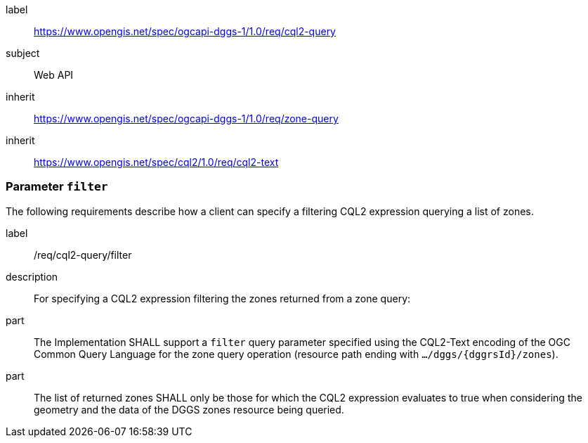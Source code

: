 [[rc_cql2-query]]
[requirements_class]
====
[%metadata]
label:: https://www.opengis.net/spec/ogcapi-dggs-1/1.0/req/cql2-query
subject:: Web API
inherit:: https://www.opengis.net/spec/ogcapi-dggs-1/1.0/req/zone-query
inherit:: https://www.opengis.net/spec/cql2/1.0/req/cql2-text
====

=== Parameter `filter`

The following requirements describe how a client can specify a filtering CQL2 expression querying a list of zones.

[requirement]
====
[%metadata]
label:: /req/cql2-query/filter
description:: For specifying a CQL2 expression filtering the zones returned from a zone query:
part:: The Implementation SHALL support a `filter` query parameter specified using the CQL2-Text encoding of the OGC Common Query Language for the zone query
operation (resource path ending with `.../dggs/{dggrsId}/zones`).
part:: The list of returned zones SHALL only be those for which the CQL2 expression evaluates to true when considering the geometry and the data of the DGGS zones resource being queried.
====
